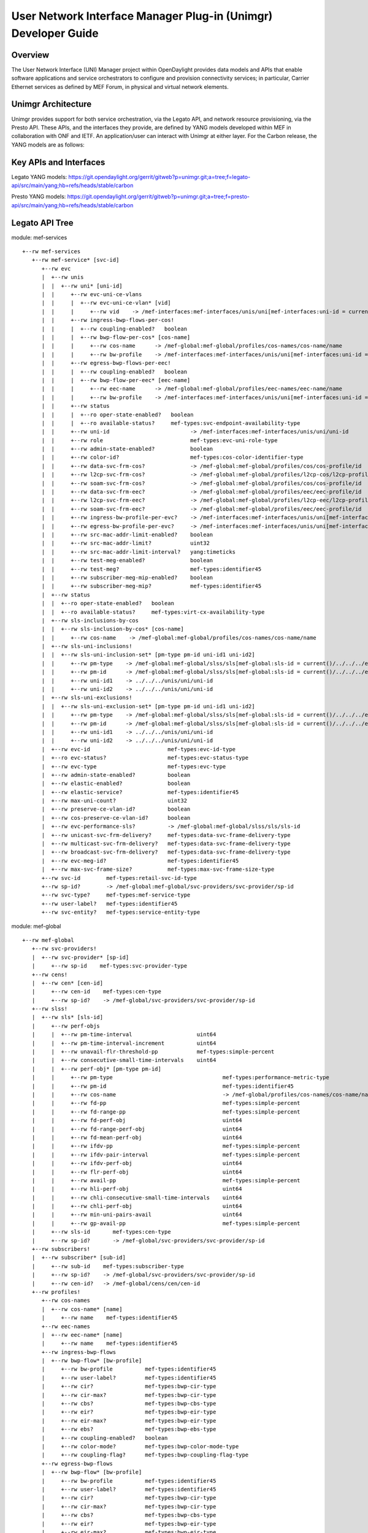 User Network Interface Manager Plug-in (Unimgr) Developer Guide
===============================================================

Overview
--------

The User Network Interface (UNI) Manager project within OpenDaylight provides
data models and APIs that enable software applications and service
orchestrators to configure and provision connectivity services; in particular,
Carrier Ethernet services as defined by MEF Forum, in physical and virtual
network elements.

Unimgr Architecture
-------------------

Unimgr provides support for both service orchestration, via the Legato API, and
network resource provisioning, via the Presto API.  These APIs, and the
interfaces they provide, are defined by YANG models developed within MEF in
collaboration with ONF and IETF. An application/user can interact with Unimgr
at either layer.  For the Carbon release, the YANG models are as follows:

Key APIs and Interfaces
-----------------------

Legato YANG models:
https://git.opendaylight.org/gerrit/gitweb?p=unimgr.git;a=tree;f=legato-api/src/main/yang;hb=refs/heads/stable/carbon

Presto YANG models:
https://git.opendaylight.org/gerrit/gitweb?p=unimgr.git;a=tree;f=presto-api/src/main/yang;hb=refs/heads/stable/carbon

Legato API Tree
---------------

module: mef-services
::
  +--rw mef-services
     +--rw mef-service* [svc-id]
        +--rw evc
        |  +--rw unis
        |  |  +--rw uni* [uni-id]
        |  |     +--rw evc-uni-ce-vlans
        |  |     |  +--rw evc-uni-ce-vlan* [vid]
        |  |     |     +--rw vid    -> /mef-interfaces:mef-interfaces/unis/uni[mef-interfaces:uni-id = current()/../../../uni-id]/ce-vlans/ce-vlan/vid
        |  |     +--rw ingress-bwp-flows-per-cos!
        |  |     |  +--rw coupling-enabled?   boolean
        |  |     |  +--rw bwp-flow-per-cos* [cos-name]
        |  |     |     +--rw cos-name      -> /mef-global:mef-global/profiles/cos-names/cos-name/name
        |  |     |     +--rw bw-profile    -> /mef-interfaces:mef-interfaces/unis/uni[mef-interfaces:uni-id = current()/../../../uni-id]/ingress-envelopes/envelope/env-id
        |  |     +--rw egress-bwp-flows-per-eec!
        |  |     |  +--rw coupling-enabled?   boolean
        |  |     |  +--rw bwp-flow-per-eec* [eec-name]
        |  |     |     +--rw eec-name      -> /mef-global:mef-global/profiles/eec-names/eec-name/name
        |  |     |     +--rw bw-profile    -> /mef-interfaces:mef-interfaces/unis/uni[mef-interfaces:uni-id = current()/../../../uni-id]/egress-envelopes/envelope/env-id
        |  |     +--rw status
        |  |     |  +--ro oper-state-enabled?   boolean
        |  |     |  +--ro available-status?     mef-types:svc-endpoint-availability-type
        |  |     +--rw uni-id                         -> /mef-interfaces:mef-interfaces/unis/uni/uni-id
        |  |     +--rw role                           mef-types:evc-uni-role-type
        |  |     +--rw admin-state-enabled?           boolean
        |  |     +--rw color-id?                      mef-types:cos-color-identifier-type
        |  |     +--rw data-svc-frm-cos?              -> /mef-global:mef-global/profiles/cos/cos-profile/id
        |  |     +--rw l2cp-svc-frm-cos?              -> /mef-global:mef-global/profiles/l2cp-cos/l2cp-profile/id
        |  |     +--rw soam-svc-frm-cos?              -> /mef-global:mef-global/profiles/cos/cos-profile/id
        |  |     +--rw data-svc-frm-eec?              -> /mef-global:mef-global/profiles/eec/eec-profile/id
        |  |     +--rw l2cp-svc-frm-eec?              -> /mef-global:mef-global/profiles/l2cp-eec/l2cp-profile/id
        |  |     +--rw soam-svc-frm-eec?              -> /mef-global:mef-global/profiles/eec/eec-profile/id
        |  |     +--rw ingress-bw-profile-per-evc?    -> /mef-interfaces:mef-interfaces/unis/uni[mef-interfaces:uni-id = current()/../uni-id]/ingress-envelopes/envelope/env-id
        |  |     +--rw egress-bw-profile-per-evc?     -> /mef-interfaces:mef-interfaces/unis/uni[mef-interfaces:uni-id = current()/../uni-id]/egress-envelopes/envelope/env-id
        |  |     +--rw src-mac-addr-limit-enabled?    boolean
        |  |     +--rw src-mac-addr-limit?            uint32
        |  |     +--rw src-mac-addr-limit-interval?   yang:timeticks
        |  |     +--rw test-meg-enabled?              boolean
        |  |     +--rw test-meg?                      mef-types:identifier45
        |  |     +--rw subscriber-meg-mip-enabled?    boolean
        |  |     +--rw subscriber-meg-mip?            mef-types:identifier45
        |  +--rw status
        |  |  +--ro oper-state-enabled?   boolean
        |  |  +--ro available-status?     mef-types:virt-cx-availability-type
        |  +--rw sls-inclusions-by-cos
        |  |  +--rw sls-inclusion-by-cos* [cos-name]
        |  |     +--rw cos-name    -> /mef-global:mef-global/profiles/cos-names/cos-name/name
        |  +--rw sls-uni-inclusions!
        |  |  +--rw sls-uni-inclusion-set* [pm-type pm-id uni-id1 uni-id2]
        |  |     +--rw pm-type    -> /mef-global:mef-global/slss/sls[mef-global:sls-id = current()/../../../evc-performance-sls]/perf-objs/perf-obj/pm-type
        |  |     +--rw pm-id      -> /mef-global:mef-global/slss/sls[mef-global:sls-id = current()/../../../evc-performance-sls]/perf-objs/perf-obj[mef-global:pm-type = current()/../pm-type]/pm-id
        |  |     +--rw uni-id1    -> ../../../unis/uni/uni-id
        |  |     +--rw uni-id2    -> ../../../unis/uni/uni-id
        |  +--rw sls-uni-exclusions!
        |  |  +--rw sls-uni-exclusion-set* [pm-type pm-id uni-id1 uni-id2]
        |  |     +--rw pm-type    -> /mef-global:mef-global/slss/sls[mef-global:sls-id = current()/../../../evc-performance-sls]/perf-objs/perf-obj/pm-type
        |  |     +--rw pm-id      -> /mef-global:mef-global/slss/sls[mef-global:sls-id = current()/../../../evc-performance-sls]/perf-objs/perf-obj[mef-global:pm-type = current()/../pm-type]/pm-id
        |  |     +--rw uni-id1    -> ../../../unis/uni/uni-id
        |  |     +--rw uni-id2    -> ../../../unis/uni/uni-id
        |  +--rw evc-id                        mef-types:evc-id-type
        |  +--ro evc-status?                   mef-types:evc-status-type
        |  +--rw evc-type                      mef-types:evc-type
        |  +--rw admin-state-enabled?          boolean
        |  +--rw elastic-enabled?              boolean
        |  +--rw elastic-service?              mef-types:identifier45
        |  +--rw max-uni-count?                uint32
        |  +--rw preserve-ce-vlan-id?          boolean
        |  +--rw cos-preserve-ce-vlan-id?      boolean
        |  +--rw evc-performance-sls?          -> /mef-global:mef-global/slss/sls/sls-id
        |  +--rw unicast-svc-frm-delivery?     mef-types:data-svc-frame-delivery-type
        |  +--rw multicast-svc-frm-delivery?   mef-types:data-svc-frame-delivery-type
        |  +--rw broadcast-svc-frm-delivery?   mef-types:data-svc-frame-delivery-type
        |  +--rw evc-meg-id?                   mef-types:identifier45
        |  +--rw max-svc-frame-size?           mef-types:max-svc-frame-size-type
        +--rw svc-id        mef-types:retail-svc-id-type
        +--rw sp-id?        -> /mef-global:mef-global/svc-providers/svc-provider/sp-id
        +--rw svc-type?     mef-types:mef-service-type
        +--rw user-label?   mef-types:identifier45
        +--rw svc-entity?   mef-types:service-entity-type

module: mef-global
::
  +--rw mef-global
     +--rw svc-providers!
     |  +--rw svc-provider* [sp-id]
     |     +--rw sp-id    mef-types:svc-provider-type
     +--rw cens!
     |  +--rw cen* [cen-id]
     |     +--rw cen-id    mef-types:cen-type
     |     +--rw sp-id?    -> /mef-global/svc-providers/svc-provider/sp-id
     +--rw slss!
     |  +--rw sls* [sls-id]
     |     +--rw perf-objs
     |     |  +--rw pm-time-interval                    uint64
     |     |  +--rw pm-time-interval-increment          uint64
     |     |  +--rw unavail-flr-threshold-pp            mef-types:simple-percent
     |     |  +--rw consecutive-small-time-intervals    uint64
     |     |  +--rw perf-obj* [pm-type pm-id]
     |     |     +--rw pm-type                                  mef-types:performance-metric-type
     |     |     +--rw pm-id                                    mef-types:identifier45
     |     |     +--rw cos-name                                 -> /mef-global/profiles/cos-names/cos-name/name
     |     |     +--rw fd-pp                                    mef-types:simple-percent
     |     |     +--rw fd-range-pp                              mef-types:simple-percent
     |     |     +--rw fd-perf-obj                              uint64
     |     |     +--rw fd-range-perf-obj                        uint64
     |     |     +--rw fd-mean-perf-obj                         uint64
     |     |     +--rw ifdv-pp                                  mef-types:simple-percent
     |     |     +--rw ifdv-pair-interval                       mef-types:simple-percent
     |     |     +--rw ifdv-perf-obj                            uint64
     |     |     +--rw flr-perf-obj                             uint64
     |     |     +--rw avail-pp                                 mef-types:simple-percent
     |     |     +--rw hli-perf-obj                             uint64
     |     |     +--rw chli-consecutive-small-time-intervals    uint64
     |     |     +--rw chli-perf-obj                            uint64
     |     |     +--rw min-uni-pairs-avail                      uint64
     |     |     +--rw gp-avail-pp                              mef-types:simple-percent
     |     +--rw sls-id       mef-types:cen-type
     |     +--rw sp-id?       -> /mef-global/svc-providers/svc-provider/sp-id
     +--rw subscribers!
     |  +--rw subscriber* [sub-id]
     |     +--rw sub-id    mef-types:subscriber-type
     |     +--rw sp-id?    -> /mef-global/svc-providers/svc-provider/sp-id
     |     +--rw cen-id?   -> /mef-global/cens/cen/cen-id
     +--rw profiles!
        +--rw cos-names
        |  +--rw cos-name* [name]
        |     +--rw name    mef-types:identifier45
        +--rw eec-names
        |  +--rw eec-name* [name]
        |     +--rw name    mef-types:identifier45
        +--rw ingress-bwp-flows
        |  +--rw bwp-flow* [bw-profile]
        |     +--rw bw-profile          mef-types:identifier45
        |     +--rw user-label?         mef-types:identifier45
        |     +--rw cir?                mef-types:bwp-cir-type
        |     +--rw cir-max?            mef-types:bwp-cir-type
        |     +--rw cbs?                mef-types:bwp-cbs-type
        |     +--rw eir?                mef-types:bwp-eir-type
        |     +--rw eir-max?            mef-types:bwp-eir-type
        |     +--rw ebs?                mef-types:bwp-ebs-type
        |     +--rw coupling-enabled?   boolean
        |     +--rw color-mode?         mef-types:bwp-color-mode-type
        |     +--rw coupling-flag?      mef-types:bwp-coupling-flag-type
        +--rw egress-bwp-flows
        |  +--rw bwp-flow* [bw-profile]
        |     +--rw bw-profile          mef-types:identifier45
        |     +--rw user-label?         mef-types:identifier45
        |     +--rw cir?                mef-types:bwp-cir-type
        |     +--rw cir-max?            mef-types:bwp-cir-type
        |     +--rw cbs?                mef-types:bwp-cbs-type
        |     +--rw eir?                mef-types:bwp-eir-type
        |     +--rw eir-max?            mef-types:bwp-eir-type
        |     +--rw ebs?                mef-types:bwp-ebs-type
        |     +--rw coupling-enabled?   boolean
        |     +--rw color-mode?         mef-types:bwp-color-mode-type
        |     +--rw coupling-flag?      mef-types:bwp-coupling-flag-type
        +--rw l2cp-cos
        |  +--rw l2cp-profile* [id]
        |     +--rw l2cps
        |     |  +--rw l2cp* [dest-mac-addr peering-proto-name]
        |     |     +--rw dest-mac-addr         yang:mac-address
        |     |     +--rw peering-proto-name    mef-types:identifier45
        |     |     +--rw protocol?             mef-types:l2cp-peering-protocol-type
        |     |     +--rw protocol-id?          yang:hex-string
        |     |     +--rw cos-name?             -> /mef-global/profiles/cos-names/cos-name/name
        |     |     +--rw handling?             mef-types:l2cp-handling-type
        |     |     +--rw subtype*              yang:hex-string
        |     +--rw id            mef-types:identifier45
        |     +--rw user-label?   mef-types:identifier45
        +--rw l2cp-eec
        |  +--rw l2cp-profile* [id]
        |     +--rw l2cps
        |     |  +--rw l2cp* [dest-mac-addr peering-proto-name]
        |     |     +--rw dest-mac-addr         yang:mac-address
        |     |     +--rw peering-proto-name    mef-types:identifier45
        |     |     +--rw protocol?             mef-types:l2cp-peering-protocol-type
        |     |     +--rw protocol-id?          yang:hex-string
        |     |     +--rw eec-name?             -> /mef-global/profiles/eec-names/eec-name/name
        |     |     +--rw handling?             mef-types:l2cp-handling-type
        |     |     +--rw subtype*              yang:hex-string
        |     +--rw id            mef-types:identifier45
        |     +--rw user-label?   mef-types:identifier45
        +--rw l2cp-peering
        |  +--rw l2cp-profile* [id]
        |     +--rw l2cps
        |     |  +--rw l2cp* [dest-mac-addr peering-proto-name]
        |     |     +--rw dest-mac-addr         yang:mac-address
        |     |     +--rw peering-proto-name    mef-types:identifier45
        |     |     +--rw protocol?             mef-types:l2cp-peering-protocol-type
        |     |     +--rw protocol-id?          yang:hex-string
        |     |     +--rw subtype*              yang:hex-string
        |     +--rw id            mef-types:identifier45
        |     +--rw user-label?   mef-types:identifier45
        +--rw elmi
        |  +--rw elmi-profile* [id]
        |     +--rw id                            mef-types:identifier45
        |     +--rw user-label?                   mef-types:identifier45
        |     +--rw polling-counter?              mef-types:elmi-polling-counter-type
        |     +--rw status-error-threshold?       mef-types:elmi-status-error-threshold-type
        |     +--rw polling-timer?                mef-types:elmi-polling-timer-type
        |     +--rw polling-verification-timer?   mef-types:elmi-polling-verification-timer-type
        +--rw eec
        |  +--rw eec-profile* [id]
        |     +--rw id          mef-types:identifier45
        |     +--rw (eec-id)?
        |        +--:(pcp)
        |        |  +--rw eec-pcp!
        |        |     +--rw default-pcp-eec-name?   -> /mef-global/profiles/eec-names/eec-name/name
        |        |     +--rw default-pcp-color?      mef-types:cos-color-type
        |        |     +--rw pcp* [pcp-value]
        |        |        +--rw pcp-value        mef-types:ieee8021p-priority-type
        |        |        +--rw discard-value?   boolean
        |        |        +--rw eec-name?        -> /mef-global/profiles/eec-names/eec-name/name
        |        |        +--rw color?           mef-types:cos-color-type
        |        +--:(dscp)
        |           +--rw eec-dscp!
        |              +--rw default-ipv4-eec-name?   -> /mef-global/profiles/eec-names/eec-name/name
        |              +--rw default-ipv4-color?      mef-types:cos-color-type
        |              +--rw default-ipv6-eec-name?   -> /mef-global/profiles/eec-names/eec-name/name
        |              +--rw default-ipv6-color?      mef-types:cos-color-type
        |              +--rw ipv4-dscp* [dscp-value]
        |              |  +--rw dscp-value       inet:dscp
        |              |  +--rw discard-value?   boolean
        |              |  +--rw eec-name?        -> /mef-global/profiles/eec-names/eec-name/name
        |              |  +--rw color?           mef-types:cos-color-type
        |              +--rw ipv6-dscp* [dscp-value]
        |                 +--rw dscp-value       inet:dscp
        |                 +--rw discard-value?   boolean
        |                 +--rw eec-name?        -> /mef-global/profiles/eec-names/eec-name/name
        |                 +--rw color?           mef-types:cos-color-type
        +--rw cos
           +--rw cos-profile* [id]
              +--rw id          mef-types:identifier45
              +--rw (cos-id)?
                 +--:(evc)
                 |  +--rw cos-evc!
                 |     +--rw default-evc-cos-name?   -> /mef-global/profiles/cos-names/cos-name/name
                 |     +--rw default-evc-color?      mef-types:cos-color-type
                 +--:(pcp)
                 |  +--rw cos-pcp!
                 |     +--rw default-pcp-cos-name?   -> /mef-global/profiles/cos-names/cos-name/name
                 |     +--rw default-pcp-color?      mef-types:cos-color-type
                 |     +--rw pcp* [pcp-value]
                 |        +--rw pcp-value        mef-types:ieee8021p-priority-type
                 |        +--rw discard-value?   boolean
                 |        +--rw cos-name?        -> /mef-global/profiles/cos-names/cos-name/name
                 |        +--rw color?           mef-types:cos-color-type
                 +--:(dscp)
                    +--rw cos-dscp!
                       +--rw default-ipv4-cos-name?   -> /mef-global/profiles/cos-names/cos-name/name
                       +--rw default-ipv4-color?      mef-types:cos-color-type
                       +--rw default-ipv6-cos-name?   -> /mef-global/profiles/cos-names/cos-name/name
                       +--rw default-ipv6-color?      mef-types:cos-color-type
                       +--rw ipv4-dscp* [dscp-value]
                       |  +--rw dscp-value       inet:dscp
                       |  +--rw discard-value?   boolean
                       |  +--rw cos-name?        -> /mef-global/profiles/cos-names/cos-name/name
                       |  +--rw color?           mef-types:cos-color-type
                       +--rw ipv6-dscp* [dscp-value]
                          +--rw dscp-value       inet:dscp
                          +--rw discard-value?   boolean
                          +--rw cos-name?        -> /mef-global/profiles/cos-names/cos-name/name
                          +--rw color?           mef-types:cos-color-type

Presto API Tree
---------------

module: onf-core-network-module
::
  +--rw forwarding-constructs
     +--rw forwarding-construct* [uuid]
        +--rw uuid                   string
        +--rw layerProtocolName?     onf-cnt:LayerProtocolName
        +--rw lowerLevelFc*          -> /forwarding-constructs/forwarding-construct/uuid
        +--rw fcRoute* [uuid]
        |  +--rw uuid    string
        |  +--rw fc*     -> /forwarding-constructs/forwarding-construct/uuid
        +--rw fcPort* [topology node tp]
        |  +--rw topology           nt:topology-ref
        |  +--rw node               nt:node-ref
        |  +--rw tp                 nt:tp-ref
        |  +--rw role?              onf-cnt:PortRole
        |  +--rw fcPortDirection?   onf-cnt:PortDirection
        +--rw fcSpec
        |  +--rw uuid?                      string
        |  +--rw fcPortSpec* [uuid]
        |  |  +--rw uuid                string
        |  |  +--rw ingressFcPortSet* [topology node tp]
        |  |  |  +--rw topology    nt:topology-ref
        |  |  |  +--rw node        nt:node-ref
        |  |  |  +--rw tp          nt:tp-ref
        |  |  +--rw egressFcPortSet* [topology node tp]
        |  |  |  +--rw topology    nt:topology-ref
        |  |  |  +--rw node        nt:node-ref
        |  |  |  +--rw tp          nt:tp-ref
        |  |  +--rw role?               string
        |  +--rw nrp:nrp-ce-fcspec-attrs
        |     +--rw nrp:connectionType?           nrp-types:NRP_ConnectionType
        |     +--rw nrp:unicastFrameDelivery?     nrp-types:NRP_ServiceFrameDelivery
        |     +--rw nrp:multicastFrameDelivery?   nrp-types:NRP_ServiceFrameDelivery
        |     +--rw nrp:broadcastFrameDelivery?   nrp-types:NRP_ServiceFrameDelivery
        |     +--rw nrp:vcMaxServiceFrame?        nrp-types:NRP_PositiveInteger
        |     +--rw nrp:vcId?                     nrp-types:NRP_PositiveInteger
        +--rw forwardingDirection?   onf-cnt:ForwardingDirection

augment /nt:network-topology/nt:topology/nt:node/nt:termination-point:
::
  +--rw ltp-attrs
     +--rw lpList* [uuid]
     |  +--rw uuid                        string
     |  +--rw layerProtocolName?          onf-cnt:LayerProtocolName
     |  +--rw lpSpec
     |  |  +--rw adapterSpec
     |  |  |  +--rw nrp:nrp-conn-adapt-spec-attrs
     |  |  |  |  +--rw nrp:sourceMacAddressLimit
     |  |  |  |  |  +--rw nrp:enabled?        boolean
     |  |  |  |  |  +--rw nrp:limit?          NRP_NaturalNumber
     |  |  |  |  |  +--rw nrp:timeInterval?   NRP_NaturalNumber
     |  |  |  |  +--rw nrp:CeExternalInterface
     |  |  |  |  |  +--rw nrp:physicalLayer?             nrp-types:NRP_PhysicalLayer
     |  |  |  |  |  +--rw nrp:syncMode* [linkId]
     |  |  |  |  |  |  +--rw nrp:linkId             string
     |  |  |  |  |  |  +--rw nrp:syncModeEnabled?   boolean
     |  |  |  |  |  +--rw nrp:numberOfLinks?             nrp-types:NRP_NaturalNumber
     |  |  |  |  |  +--rw nrp:resiliency?                nrp-types:NRP_InterfaceResiliency
     |  |  |  |  |  +--rw nrp:portConvsIdToAggLinkMap
     |  |  |  |  |  |  +--rw nrp:conversationId?   NRP_NaturalNumber
     |  |  |  |  |  |  +--rw nrp:linkId?           NRP_NaturalNumber
     |  |  |  |  |  +--rw nrp:maxFrameSize?              nrp-types:NRP_NaturalNumber
     |  |  |  |  |  +--rw nrp:linkOamEnabled?            boolean
     |  |  |  |  |  +--rw nrp:tokenShareEnabled?         boolean
     |  |  |  |  |  +--rw nrp:serviceProviderUniId?      string
     |  |  |  |  +--rw nrp:coloridentifier
     |  |  |  |  |  +--rw (identifier)?
     |  |  |  |  |     +--:(sap-color-id)
     |  |  |  |  |     |  +--rw nrp:serviceAccessPointColorId
     |  |  |  |  |     |     +--rw nrp:color?   nrp-types:NRP_FrameColor
     |  |  |  |  |     +--:(pcp-color-id)
     |  |  |  |  |     |  +--rw nrp:pcpColorId
     |  |  |  |  |     |     +--rw nrp:vlanTag?    nrp-types:NRP_VlanTag
     |  |  |  |  |     |     +--rw nrp:pcpValue*   nrp-types:NRP_NaturalNumber
     |  |  |  |  |     |     +--rw nrp:color?      nrp-types:NRP_FrameColor
     |  |  |  |  |     +--:(dei-color-id)
     |  |  |  |  |     |  +--rw nrp:deiColorId
     |  |  |  |  |     |     +--rw nrp:vlanTag?    nrp-types:NRP_VlanTag
     |  |  |  |  |     |     +--rw nrp:deiValue*   nrp-types:NRP_NaturalNumber
     |  |  |  |  |     |     +--rw nrp:color?      nrp-types:NRP_FrameColor
     |  |  |  |  |     +--:(desp-color-id)
     |  |  |  |  |        +--rw nrp:despColorId
     |  |  |  |  |           +--rw nrp:ipVersion?   nrp-types:NRP_IpVersion
     |  |  |  |  |           +--rw nrp:dscpValue*   nrp-types:NRP_NaturalNumber
     |  |  |  |  |           +--rw nrp:color?       nrp-types:NRP_FrameColor
     |  |  |  |  +--rw nrp:ingressBwpFlow
     |  |  |  |  |  +--rw nrp:bwpFlowIndex?         nrp-types:NRP_PositiveInteger
     |  |  |  |  |  +--rw nrp:cir?                  nrp-types:NRP_NaturalNumber
     |  |  |  |  |  +--rw nrp:cirMax?               nrp-types:NRP_NaturalNumber
     |  |  |  |  |  +--rw nrp:cbs?                  nrp-types:NRP_NaturalNumber
     |  |  |  |  |  +--rw nrp:eir?                  nrp-types:NRP_NaturalNumber
     |  |  |  |  |  +--rw nrp:eirMax?               nrp-types:NRP_NaturalNumber
     |  |  |  |  |  +--rw nrp:ebs?                  nrp-types:NRP_NaturalNumber
     |  |  |  |  |  +--rw nrp:couplingFlag?         nrp-types:NRP_NaturalNumber
     |  |  |  |  |  +--rw nrp:colorMode?            nrp-types:NRP_ColorMode
     |  |  |  |  |  +--rw nrp:rank?                 nrp-types:NRP_PositiveInteger
     |  |  |  |  |  +--rw nrp:tokenRequestOffset?   nrp-types:NRP_NaturalNumber
     |  |  |  |  +--rw nrp:egressBwpFlow
     |  |  |  |  |  +--rw nrp:bwpFlowIndex?         nrp-types:NRP_PositiveInteger
     |  |  |  |  |  +--rw nrp:cir?                  nrp-types:NRP_NaturalNumber
     |  |  |  |  |  +--rw nrp:cirMax?               nrp-types:NRP_NaturalNumber
     |  |  |  |  |  +--rw nrp:cbs?                  nrp-types:NRP_NaturalNumber
     |  |  |  |  |  +--rw nrp:eir?                  nrp-types:NRP_NaturalNumber
     |  |  |  |  |  +--rw nrp:eirMax?               nrp-types:NRP_NaturalNumber
     |  |  |  |  |  +--rw nrp:ebs?                  nrp-types:NRP_NaturalNumber
     |  |  |  |  |  +--rw nrp:couplingFlag?         nrp-types:NRP_NaturalNumber
     |  |  |  |  |  +--rw nrp:colorMode?            nrp-types:NRP_ColorMode
     |  |  |  |  |  +--rw nrp:rank?                 nrp-types:NRP_PositiveInteger
     |  |  |  |  |  +--rw nrp:tokenRequestOffset?   nrp-types:NRP_NaturalNumber
     |  |  |  |  +--rw nrp:l2cpAddressSet?          nrp-types:NRP_L2cpAddressSet
     |  |  |  |  +--rw nrp:l2cpPeering* [linkId]
     |  |  |  |     +--rw nrp:destinationMacAddress?   string
     |  |  |  |     +--rw nrp:protocolType?            NRP_ProtocolFrameType
     |  |  |  |     +--rw nrp:linkId                   string
     |  |  |  |     +--rw nrp:protocolId?              string
     |  |  |  +--rw nrp:nrp-ivc-endpoint-conn-adapt-spec-attrs
     |  |  |  |  +--rw nrp:ivcEndPointId?             string
     |  |  |  |  +--rw nrp:testMegEnabled?            boolean
     |  |  |  |  +--rw nrp:ivcEndPointRole?           nrp-types:NRP_EndPointRole
     |  |  |  |  +--rw nrp:ivcEndPointMap* [vlanId]
     |  |  |  |  |  +--rw nrp:vlanId        nrp-types:NRP_PositiveInteger
     |  |  |  |  |  +--rw (endpoint-map-form)?
     |  |  |  |  |     +--:(map-form-e)
     |  |  |  |  |     |  +--rw nrp:enni-svid* [vid]
     |  |  |  |  |     |     +--rw nrp:vid    nrp-types:NRP_PositiveInteger
     |  |  |  |  |     +--:(map-form-t)
     |  |  |  |  |     |  +--rw nrp:root-svid?    nrp-types:NRP_PositiveInteger
     |  |  |  |  |     |  +--rw nrp:leaf-svid?    nrp-types:NRP_PositiveInteger
     |  |  |  |  |     +--:(map-form-v)
     |  |  |  |  |     |  +--rw nrp:vuni-vid?     nrp-types:NRP_PositiveInteger
     |  |  |  |  |     |  +--rw nrp:enni-cevid* [vid]
     |  |  |  |  |     |     +--rw nrp:vid    nrp-types:NRP_PositiveInteger
     |  |  |  |  |     +--:(map-form-u)
     |  |  |  |  |        +--rw nrp:cvid* [vid]
     |  |  |  |  |           +--rw nrp:vid    nrp-types:NRP_PositiveInteger
     |  |  |  |  +--rw nrp:subscriberMegMipEnabled?   boolean
     |  |  |  +--rw nrp:nrp-evc-endpoint-conn-adapt-spec-attrs
     |  |  |     +--rw nrp:sourceMacAddressLimit
     |  |  |     |  +--rw nrp:enabled?        boolean
     |  |  |     |  +--rw nrp:limit?          NRP_NaturalNumber
     |  |  |     |  +--rw nrp:timeInterval?   NRP_NaturalNumber
     |  |  |     +--rw nrp:CeExternalInterface
     |  |  |     |  +--rw nrp:physicalLayer?             nrp-types:NRP_PhysicalLayer
     |  |  |     |  +--rw nrp:syncMode* [linkId]
     |  |  |     |  |  +--rw nrp:linkId             string
     |  |  |     |  |  +--rw nrp:syncModeEnabled?   boolean
     |  |  |     |  +--rw nrp:numberOfLinks?             nrp-types:NRP_NaturalNumber
     |  |  |     |  +--rw nrp:resiliency?                nrp-types:NRP_InterfaceResiliency
     |  |  |     |  +--rw nrp:portConvsIdToAggLinkMap
     |  |  |     |  |  +--rw nrp:conversationId?   NRP_NaturalNumber
     |  |  |     |  |  +--rw nrp:linkId?           NRP_NaturalNumber
     |  |  |     |  +--rw nrp:maxFrameSize?              nrp-types:NRP_NaturalNumber
     |  |  |     |  +--rw nrp:linkOamEnabled?            boolean
     |  |  |     |  +--rw nrp:tokenShareEnabled?         boolean
     |  |  |     |  +--rw nrp:serviceProviderUniId?      string
     |  |  |     +--rw nrp:coloridentifier
     |  |  |     |  +--rw (identifier)?
     |  |  |     |     +--:(sap-color-id)
     |  |  |     |     |  +--rw nrp:serviceAccessPointColorId
     |  |  |     |     |     +--rw nrp:color?   nrp-types:NRP_FrameColor
     |  |  |     |     +--:(pcp-color-id)
     |  |  |     |     |  +--rw nrp:pcpColorId
     |  |  |     |     |     +--rw nrp:vlanTag?    nrp-types:NRP_VlanTag
     |  |  |     |     |     +--rw nrp:pcpValue*   nrp-types:NRP_NaturalNumber
     |  |  |     |     |     +--rw nrp:color?      nrp-types:NRP_FrameColor
     |  |  |     |     +--:(dei-color-id)
     |  |  |     |     |  +--rw nrp:deiColorId
     |  |  |     |     |     +--rw nrp:vlanTag?    nrp-types:NRP_VlanTag
     |  |  |     |     |     +--rw nrp:deiValue*   nrp-types:NRP_NaturalNumber
     |  |  |     |     |     +--rw nrp:color?      nrp-types:NRP_FrameColor
     |  |  |     |     +--:(desp-color-id)
     |  |  |     |        +--rw nrp:despColorId
     |  |  |     |           +--rw nrp:ipVersion?   nrp-types:NRP_IpVersion
     |  |  |     |           +--rw nrp:dscpValue*   nrp-types:NRP_NaturalNumber
     |  |  |     |           +--rw nrp:color?       nrp-types:NRP_FrameColor
     |  |  |     +--rw nrp:ingressBwpFlow
     |  |  |     |  +--rw nrp:bwpFlowIndex?         nrp-types:NRP_PositiveInteger
     |  |  |     |  +--rw nrp:cir?                  nrp-types:NRP_NaturalNumber
     |  |  |     |  +--rw nrp:cirMax?               nrp-types:NRP_NaturalNumber
     |  |  |     |  +--rw nrp:cbs?                  nrp-types:NRP_NaturalNumber
     |  |  |     |  +--rw nrp:eir?                  nrp-types:NRP_NaturalNumber
     |  |  |     |  +--rw nrp:eirMax?               nrp-types:NRP_NaturalNumber
     |  |  |     |  +--rw nrp:ebs?                  nrp-types:NRP_NaturalNumber
     |  |  |     |  +--rw nrp:couplingFlag?         nrp-types:NRP_NaturalNumber
     |  |  |     |  +--rw nrp:colorMode?            nrp-types:NRP_ColorMode
     |  |  |     |  +--rw nrp:rank?                 nrp-types:NRP_PositiveInteger
     |  |  |     |  +--rw nrp:tokenRequestOffset?   nrp-types:NRP_NaturalNumber
     |  |  |     +--rw nrp:egressBwpFlow
     |  |  |     |  +--rw nrp:bwpFlowIndex?         nrp-types:NRP_PositiveInteger
     |  |  |     |  +--rw nrp:cir?                  nrp-types:NRP_NaturalNumber
     |  |  |     |  +--rw nrp:cirMax?               nrp-types:NRP_NaturalNumber
     |  |  |     |  +--rw nrp:cbs?                  nrp-types:NRP_NaturalNumber
     |  |  |     |  +--rw nrp:eir?                  nrp-types:NRP_NaturalNumber
     |  |  |     |  +--rw nrp:eirMax?               nrp-types:NRP_NaturalNumber
     |  |  |     |  +--rw nrp:ebs?                  nrp-types:NRP_NaturalNumber
     |  |  |     |  +--rw nrp:couplingFlag?         nrp-types:NRP_NaturalNumber
     |  |  |     |  +--rw nrp:colorMode?            nrp-types:NRP_ColorMode
     |  |  |     |  +--rw nrp:rank?                 nrp-types:NRP_PositiveInteger
     |  |  |     |  +--rw nrp:tokenRequestOffset?   nrp-types:NRP_NaturalNumber
     |  |  |     +--rw nrp:l2cpAddressSet?            nrp-types:NRP_L2cpAddressSet
     |  |  |     +--rw nrp:l2cpPeering* [linkId]
     |  |  |     |  +--rw nrp:destinationMacAddress?   string
     |  |  |     |  +--rw nrp:protocolType?            NRP_ProtocolFrameType
     |  |  |     |  +--rw nrp:linkId                   string
     |  |  |     |  +--rw nrp:protocolId?              string
     |  |  |     +--rw nrp:evcEndPointId?             nrp-types:NRP_PositiveInteger
     |  |  |     +--rw nrp:testMegEnabled?            boolean
     |  |  |     +--rw nrp:evcEndPointRole?           nrp-types:NRP_EvcEndPointRole
     |  |  |     +--rw nrp:evcEndPointMap* [vid]
     |  |  |     |  +--rw nrp:vid    nrp-types:NRP_PositiveInteger
     |  |  |     +--rw nrp:subscriberMegMipEbabled?   boolean
     |  |  +--rw terminationSpec
     |  |  |  +--rw nrp:nrp-termination-spec-attrs
     |  |  |  |  +--rw nrp:physicalLayer?             nrp-types:NRP_PhysicalLayer
     |  |  |  |  +--rw nrp:syncMode* [linkId]
     |  |  |  |  |  +--rw nrp:linkId             string
     |  |  |  |  |  +--rw nrp:syncModeEnabled?   boolean
     |  |  |  |  +--rw nrp:numberOfLinks?             nrp-types:NRP_NaturalNumber
     |  |  |  |  +--rw nrp:resiliency?                nrp-types:NRP_InterfaceResiliency
     |  |  |  |  +--rw nrp:portConvsIdToAggLinkMap
     |  |  |  |  |  +--rw nrp:conversationId?   NRP_NaturalNumber
     |  |  |  |  |  +--rw nrp:linkId?           NRP_NaturalNumber
     |  |  |  |  +--rw nrp:maxFrameSize?              nrp-types:NRP_NaturalNumber
     |  |  |  |  +--rw nrp:linkOamEnabled?            boolean
     |  |  |  |  +--rw nrp:tokenShareEnabled?         boolean
     |  |  |  |  +--rw nrp:serviceProviderUniId?      string
     |  |  |  +--rw nrp:nrp-uni-termination-attrs
     |  |  |     +--rw nrp:defaultCeVlanId?             nrp-types:NRP_PositiveInteger
     |  |  |     +--rw nrp:uniMegEnabled?               boolean
     |  |  |     +--rw nrp:elmiEnabled?                 boolean
     |  |  |     +--rw nrp:serviceprovideruniprofile?   string
     |  |  |     +--rw nrp:operatoruniprofile?          string
     |  |  |     +--rw nrp:ingressBwpUni
     |  |  |     |  +--rw nrp:bwpFlowIndex?         nrp-types:NRP_PositiveInteger
     |  |  |     |  +--rw nrp:cir?                  nrp-types:NRP_NaturalNumber
     |  |  |     |  +--rw nrp:cirMax?               nrp-types:NRP_NaturalNumber
     |  |  |     |  +--rw nrp:cbs?                  nrp-types:NRP_NaturalNumber
     |  |  |     |  +--rw nrp:eir?                  nrp-types:NRP_NaturalNumber
     |  |  |     |  +--rw nrp:eirMax?               nrp-types:NRP_NaturalNumber
     |  |  |     |  +--rw nrp:ebs?                  nrp-types:NRP_NaturalNumber
     |  |  |     |  +--rw nrp:couplingFlag?         nrp-types:NRP_NaturalNumber
     |  |  |     |  +--rw nrp:colorMode?            nrp-types:NRP_ColorMode
     |  |  |     |  +--rw nrp:rank?                 nrp-types:NRP_PositiveInteger
     |  |  |     |  +--rw nrp:tokenRequestOffset?   nrp-types:NRP_NaturalNumber
     |  |  |     +--rw nrp:egressBwpUni
     |  |  |        +--rw nrp:bwpFlowIndex?         nrp-types:NRP_PositiveInteger
     |  |  |        +--rw nrp:cir?                  nrp-types:NRP_NaturalNumber
     |  |  |        +--rw nrp:cirMax?               nrp-types:NRP_NaturalNumber
     |  |  |        +--rw nrp:cbs?                  nrp-types:NRP_NaturalNumber
     |  |  |        +--rw nrp:eir?                  nrp-types:NRP_NaturalNumber
     |  |  |        +--rw nrp:eirMax?               nrp-types:NRP_NaturalNumber
     |  |  |        +--rw nrp:ebs?                  nrp-types:NRP_NaturalNumber
     |  |  |        +--rw nrp:couplingFlag?         nrp-types:NRP_NaturalNumber
     |  |  |        +--rw nrp:colorMode?            nrp-types:NRP_ColorMode
     |  |  |        +--rw nrp:rank?                 nrp-types:NRP_PositiveInteger
     |  |  |        +--rw nrp:tokenRequestOffset?   nrp-types:NRP_NaturalNumber
     |  |  +--rw adapterPropertySpecList* [uuid]
     |  |  |  +--rw uuid    string
     |  |  +--rw providerViewSpec
     |  |  +--rw serverSpecList* [uuid]
     |  |     +--rw uuid    string
     |  +--rw configuredClientCapacity?   string
     |  +--rw lpDirection?                onf-cnt:TerminationDirection
     |  +--rw terminationState?           string
     +--rw ltpSpec
     +--rw ltpDirection?   onf-cnt:TerminationDirection
